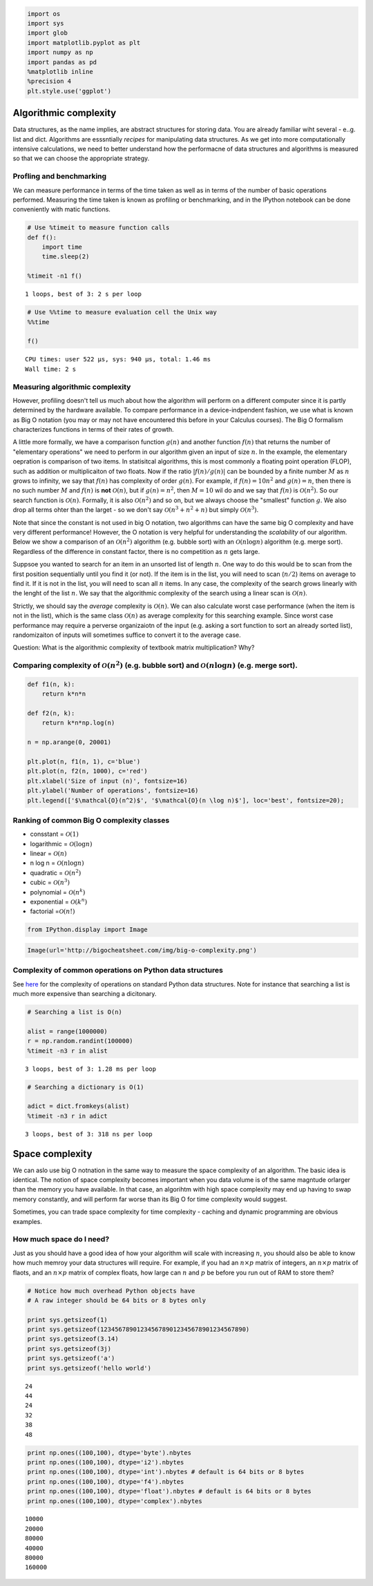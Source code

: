 
.. code:: python

    import os
    import sys
    import glob
    import matplotlib.pyplot as plt
    import numpy as np
    import pandas as pd
    %matplotlib inline
    %precision 4
    plt.style.use('ggplot')

Algorithmic complexity
----------------------

Data structures, as the name implies, are abstract structures for
storing data. You are already familiar wiht several - e..g. list and
dict. Algorithms are esssntially *recipes* for manipulating data
structures. As we get into more computationally intensive calculations,
we need to better understand how the performacne of data structures and
algorithms is measured so that we can choose the appropriate strategy.

Profling and benchmarking
~~~~~~~~~~~~~~~~~~~~~~~~~

We can measure performance in terms of the time taken as well as in
terms of the number of basic operations performed. Measuring the time
taken is known as profiling or benchmarking, and in the IPython notebook
can be done conveniently with matic functions.

.. code:: python

    # Use %timeit to measure function calls
    def f():
        import time
        time.sleep(2)
    
    %timeit -n1 f()

.. parsed-literal::

    1 loops, best of 3: 2 s per loop


.. code:: python

    # Use %%time to measure evaluation cell the Unix way
    %%time
    
    f()

.. parsed-literal::

    CPU times: user 522 µs, sys: 940 µs, total: 1.46 ms
    Wall time: 2 s


Measuring algorithmic complexity
~~~~~~~~~~~~~~~~~~~~~~~~~~~~~~~~

However, profiling doesn't tell us much about how the algorithm will
perform on a different computer since it is partly determined by the
hardware available. To compare performance in a device-indpendent
fashion, we use what is known as Big O notation (you may or may not have
encountered this before in your Calculus courses). The Big O formalism
characterizes functions in terms of their rates of growth.

A little more formally, we have a comparison function :math:`g(n)` and
another function :math:`f(n)` that returns the number of "elementary
operations" we need to perform in our algorithm given an input of size
:math:`n`. In the example, the elementary oepration is comparison of two
items. In statisitcal algorithms, this is most commonly a floating point
operation (FLOP), such as addition or multiplicaiton of two floats. Now
if the ratio :math:`|f(n)/g(n)|` can be bounded by a finite number
:math:`M` as :math:`n` grows to infinity, we say that :math:`f(n)` has
complexity of order :math:`g(n)`. For example, if :math:`f(n) = 10n^2`
and :math:`g(n) = n`, then there is no such number :math:`M` and
:math:`f(n)` is **not** :math:`\mathcal{O}(n)`, but if
:math:`g(n) = n^2`, then :math:`M = 10` wil do and we say that
:math:`f(n)` is :math:`\mathcal{O}(n^2)`. So our search function is
:math:`\mathcal{O}(n)`. Formally, it is also :math:`\mathcal{O} (n^2)`
and so on, but we always choose the "smallest" function :math:`g`. We
also drop all terms ohter than the larget - so we don't say
:math:`\mathcal{O}(n^3 + n^2 + n)` but simply :math:`\mathcal{O}(n^3)`.

Note that since the constant is not used in big O notation, two
algorithms can have the same big O complexity and have very different
performance! However, the O notation is very helpful for understanding
the *scalability* of our algorithm. Below we show a comparison of an
:math:`\mathcal{O}(n^2)` algorithm (e.g. bubble sort) with an
:math:`\mathcal{O}(n \log{n})` algorithm (e.g. merge sort). Regardless
of the difference in constant factor, there is no competition as
:math:`n` gets large.

Suppsoe you wanted to search for an item in an unsorted list of length
:math:`n`. One way to do this would be to scan from the first position
sequentially until you find it (or not). If the item is in the list, you
will need to scan (:math:`n/2`) items on average to find it. If it is
not in the list, you will need to scan all :math:`n` items. In any case,
the complexity of the search grows linearly with the lenght of the list
:math:`n`. We say that the algorithmic complexity of the search using a
linear scan is :math:`\mathcal{O}(n)`.

Strictly, we should say the *average* complexity is
:math:`\mathcal{O}(n)`. We can also calculate worst case performance
(when the item is not in the list), which is the same class
:math:`\mathcal{O}(n)` as average complexity for this searching example.
Since worst case performance may require a perverse organizaiotn of the
input (e.g. asking a sort function to sort an already sorted list),
randomizaiton of inputs will sometimes suffice to convert it to the
average case.

Question: What is the algorithmic complexity of textbook matrix
multiplication? Why?

Comparing complexity of :math:`\mathcal{O}(n^2)` (e.g. bubble sort) and :math:`\mathcal{O} (n \log n)` (e.g. merge sort).
~~~~~~~~~~~~~~~~~~~~~~~~~~~~~~~~~~~~~~~~~~~~~~~~~~~~~~~~~~~~~~~~~~~~~~~~~~~~~~~~~~~~~~~~~~~~~~~~~~~~~~~~~~~~~~~~~~~~~~~~~

.. code:: python

    def f1(n, k):
        return k*n*n
    
    def f2(n, k):
        return k*n*np.log(n)
    
    n = np.arange(0, 20001)
    
    plt.plot(n, f1(n, 1), c='blue')
    plt.plot(n, f2(n, 1000), c='red')
    plt.xlabel('Size of input (n)', fontsize=16)
    plt.ylabel('Number of operations', fontsize=16)
    plt.legend(['$\mathcal{O}(n^2)$', '$\mathcal{O}(n \log n)$'], loc='best', fontsize=20);


.. image:: AlgorithmicComplexity_files/AlgorithmicComplexity_9_0.png


Ranking of common Big O complexity classes
~~~~~~~~~~~~~~~~~~~~~~~~~~~~~~~~~~~~~~~~~~

-  consstant = :math:`\mathcal{O}(1)`
-  logarithmic = :math:`\mathcal{O}(\log n)`
-  linear = :math:`\mathcal{O}(n)`
-  n log n = :math:`\mathcal{O}(n \log n)`
-  quadratic = :math:`\mathcal{O}(n^2)`
-  cubic = :math:`\mathcal{O}(n^3)`
-  polynomial = :math:`\mathcal{O}(n^k)`
-  exponential = :math:`\mathcal{O}(k^n)`
-  factorial =\ :math:`\mathcal{O}(n!)`

.. code:: python

    from IPython.display import Image
.. code:: python

    Image(url='http://bigocheatsheet.com/img/big-o-complexity.png')



.. raw:: html

    <img src="http://bigocheatsheet.com/img/big-o-complexity.png"/>



Complexity of common operations on Python data structures
~~~~~~~~~~~~~~~~~~~~~~~~~~~~~~~~~~~~~~~~~~~~~~~~~~~~~~~~~

See `here <https://wiki.python.org/moin/TimeComplexity>`__ for the
complexity of operations on standard Python data structures. Note for
instance that searching a list is much more expensive than searching a
dicitonary.

.. code:: python

    # Searching a list is O(n)
    
    alist = range(1000000)
    r = np.random.randint(100000)
    %timeit -n3 r in alist

.. parsed-literal::

    3 loops, best of 3: 1.28 ms per loop


.. code:: python

    # Searching a dictionary is O(1)
    
    adict = dict.fromkeys(alist)
    %timeit -n3 r in adict

.. parsed-literal::

    3 loops, best of 3: 318 ns per loop


Space complexity
----------------

We can aslo use big O notnation in the same way to measure the space
complexity of an algorithm. The basic idea is identical. The notion of
space complexity becomes important when you data volume is of the same
magntude orlarger than the memory you have available. In that case, an
algorihtm with high space complexity may end up having to swap memory
constantly, and will perform far worse than its Big O for time
complexity would suggest.

Sometimes, you can trade space complexity for time complexity - caching
and dynamic programming are obvious examples.

How much space do I need?
~~~~~~~~~~~~~~~~~~~~~~~~~

Just as you should have a good idea of how your algorithm will scale
with increasing :math:`n`, you should also be able to know how much
memroy your data structures will require. For example, if you had an
:math:`n \times p` matrix of integers, an :math:`n \times p` matrix of
flaots, and an :math:`n \times p` matrix of complex floats, how large
can :math:`n` and :math:`p` be before you run out of RAM to store them?

.. code:: python

    # Notice how much overhead Python objects have
    # A raw integer should be 64 bits or 8 bytes only
    
    print sys.getsizeof(1)
    print sys.getsizeof(1234567890123456789012345678901234567890)
    print sys.getsizeof(3.14)
    print sys.getsizeof(3j)
    print sys.getsizeof('a')
    print sys.getsizeof('hello world')

.. parsed-literal::

    24
    44
    24
    32
    38
    48


.. code:: python

    print np.ones((100,100), dtype='byte').nbytes
    print np.ones((100,100), dtype='i2').nbytes
    print np.ones((100,100), dtype='int').nbytes # default is 64 bits or 8 bytes
    print np.ones((100,100), dtype='f4').nbytes
    print np.ones((100,100), dtype='float').nbytes # default is 64 bits or 8 bytes
    print np.ones((100,100), dtype='complex').nbytes

.. parsed-literal::

    10000
    20000
    80000
    40000
    80000
    160000

